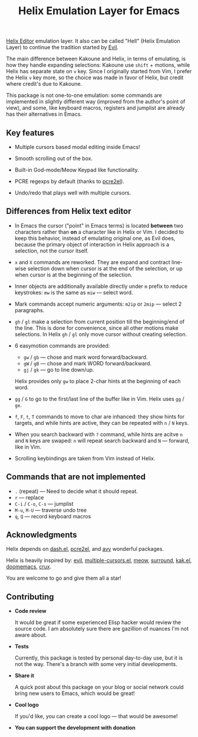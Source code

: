 #+title: Helix Emulation Layer for Emacs

[[https://helix-editor.com/][Helix Editor]] emulation layer. It also can be called "Hell" (Helix Emulation Layer)
to continue the tradition started by [[https://github.com/emacs-evil/evil][Evil]].

The main difference between Kakoune and Helix, in terms of emulating, is how
they handle expanding selections: Kakoune use =shift= + motions, while Helix has
separate state on =v= key.  Since I originally started from Vim, I prefer the
Helix =v= key more, so the choice was made in favor of Helix, but credit where
credit's due to Kakoune.

This package is not one-to-one emulation: some commands are implemented in
slightly different way (improved from the author's point of view), and some,
like keyboard macros, registers and jumplist are already has their alternatives
in Emacs.

** Key features

- Multiple cursors based modal editing inside Emacs!

- Smooth scrolling out of the box.

- Built-in God-mode/Meow Keypad like functionality.

- PCRE regexps by default (thanks to [[https://github.com/joddie/pcre2el][pcre2el]]).

- Undo/redo that plays well with multiple cursors.

** Differences from Helix text editor

- In Emacs the cursor ("point" in Emacs terms) is located *between* two characters
  rather than *on* a character like in Helix or Vim. I decided to keep this
  behavior, instead of emulating original one, as Evil does, because the primary
  object of interaction in Helix approach is a selection, not the cursor itself.

- =x= and =X= commands are reworked. They are expand and contract line-wise
  selection down when cursor is at the end of the selection, or up when cursor
  is at the beginning of the selection.

- Inner objects are additionally available directly under =m= prefix to reduce
  keystrokes: =mw= is the same as =miw= — select word.

- Mark commands accept numeric arguments:
  =m2ip= or =2mip= — select 2 paragraphs.

- =gh= / =gl= make a selection from current position till the beginning/end of the
  line. This is done for convenience, since all other motions make selections.
  In Helix =gh= / =gl= only move cursor without creating selection.

- 6 easymotion commands are provided:
  - =gw= / =gb= — chose and mark word forward/backward.
  - =gW= / =gB= — chose and mark WORD forward/backward.
  - =gj= / =gk= — go to line down/up.
  Helix provides only =gw= to place 2-char hints at the beginning of each word.

- =gg= / =G= to go to the first/last line of the buffer like in Vim.
  Helix uses =gg= / =ge=.

- =f=, =F=, =t=, =T= commands to move to char are inhanced: they show hints for targets,
  and while hints are active, they can be repeated with =n= / =N= keys.

- When you search backward with =?= command, while hints are acitve =n= and =N= keys
  are swaped: =n= will repeat search backward and =N= — forward, like in Vim.

- Scrolling keybindings are taken from Vim instead of Helix.

** Commands that are not implemented

- =.= (repeat) — Need to decide what it should repeat.
- =r= — replace
- =C-i= / =C-o=, =C-s= — jumplist
- =M-u=, =M-U= — traverse undo tree
- =q=, =Q= — record keyboard macros

** Acknowledgments

Helix depends on [[https://github.com/magnars/dash.el][dash.el]], [[https://github.com/joddie/pcre2el][pcre2el]], and [[https://github.com/abo-abo/avy][avy]] wonderful packages.

Helix is heavily inspired by: [[https://github.com/emacs-evil/evil][evil]], [[https://github.com/magnars/multiple-cursors.el][multiple-cursors.el]], [[https://github.com/meow-edit/meow][meow]], [[https://github.com/mkleehammer/surround][surround]],
[[https://github.com/aome510/kak.el][kak.el]], [[https://github.com/doomemacs/doomemacs][doomemacs]], [[https://github.com/bbatsov/crux][crux]].

You are welcome to go and give them all a star!

** Contributing

- *Code review*

  It would be great if some experienced Elisp hacker would review the source
  code. I am absolutely sure there are gazillion of nuances I'm not aware
  about.

- *Tests*

  Currently, this package is tested by personal day-to-day use, but it is not
  the way. There's a branch with some very initial developments.

- *Share it*

  A quick post about this package on your blog or social network could bring
  new users to Emacs, which would be great!

- *Cool logo*

  If you'd like, you can create a cool logo — that would be awesome!

- *You can support the development with donation*
